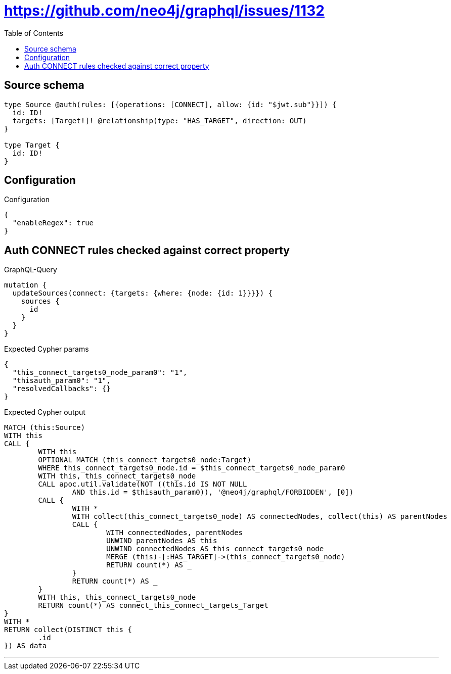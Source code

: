 :toc:

= https://github.com/neo4j/graphql/issues/1132

== Source schema

[source,graphql,schema=true]
----
type Source @auth(rules: [{operations: [CONNECT], allow: {id: "$jwt.sub"}}]) {
  id: ID!
  targets: [Target!]! @relationship(type: "HAS_TARGET", direction: OUT)
}

type Target {
  id: ID!
}
----

== Configuration

.Configuration
[source,json,schema-config=true]
----
{
  "enableRegex": true
}
----
== Auth CONNECT rules checked against correct property

.GraphQL-Query
[source,graphql]
----
mutation {
  updateSources(connect: {targets: {where: {node: {id: 1}}}}) {
    sources {
      id
    }
  }
}
----

.Expected Cypher params
[source,json]
----
{
  "this_connect_targets0_node_param0": "1",
  "thisauth_param0": "1",
  "resolvedCallbacks": {}
}
----

.Expected Cypher output
[source,cypher]
----
MATCH (this:Source)
WITH this
CALL {
	WITH this
	OPTIONAL MATCH (this_connect_targets0_node:Target)
	WHERE this_connect_targets0_node.id = $this_connect_targets0_node_param0
	WITH this, this_connect_targets0_node
	CALL apoc.util.validate(NOT ((this.id IS NOT NULL
		AND this.id = $thisauth_param0)), '@neo4j/graphql/FORBIDDEN', [0])
	CALL {
		WITH *
		WITH collect(this_connect_targets0_node) AS connectedNodes, collect(this) AS parentNodes
		CALL {
			WITH connectedNodes, parentNodes
			UNWIND parentNodes AS this
			UNWIND connectedNodes AS this_connect_targets0_node
			MERGE (this)-[:HAS_TARGET]->(this_connect_targets0_node)
			RETURN count(*) AS _
		}
		RETURN count(*) AS _
	}
	WITH this, this_connect_targets0_node
	RETURN count(*) AS connect_this_connect_targets_Target
}
WITH *
RETURN collect(DISTINCT this {
	.id
}) AS data
----

'''

